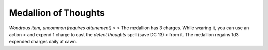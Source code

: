 
.. _srd_Medallion-of-Thoughts:

Medallion of Thoughts
------------------------------------------------------


*Wondrous item, uncommon (requires attunement)* > > The medallion has 3
charges. While wearing it, you can use an action > and expend 1 charge
to cast the *detect thoughts* spell (save DC 13) > from it. The
medallion regains 1d3 expended charges daily at dawn.

